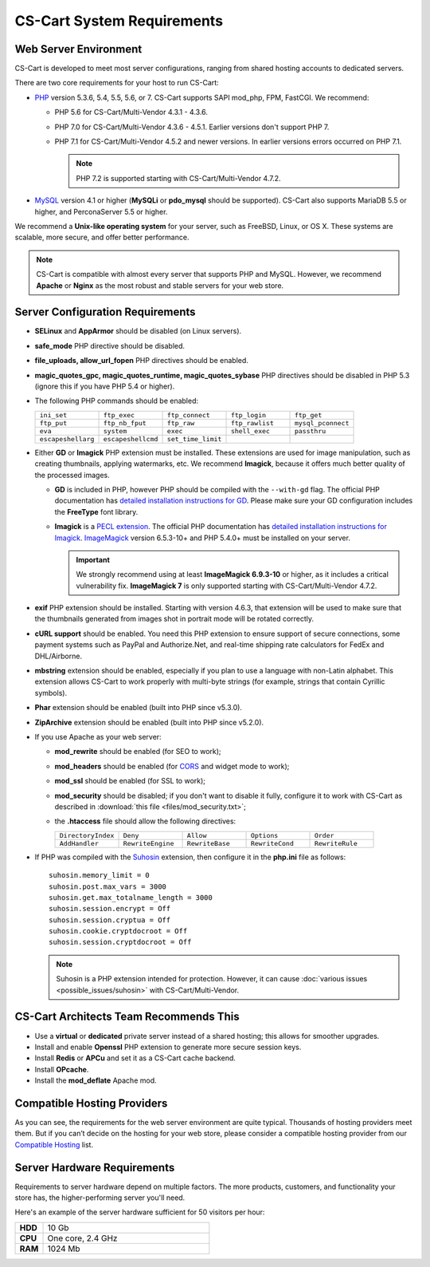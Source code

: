 ***************************
CS-Cart System Requirements
***************************

======================
Web Server Environment
======================

CS-Cart is developed to meet most server configurations, ranging from shared hosting accounts to dedicated servers. 

There are two core requirements for your host to run CS-Cart:

* `PHP <http://www.php.net/>`_ version 5.3.6, 5.4, 5.5, 5.6, or 7. CS-Cart supports SAPI mod_php, FPM, FastCGI. We recommend:

  * PHP 5.6 for CS-Cart/Multi-Vendor 4.3.1 - 4.3.6. 

  * PHP 7.0 for CS-Cart/Multi-Vendor 4.3.6 - 4.5.1. Earlier versions don't support PHP 7.

  * PHP 7.1 for CS-Cart/Multi-Vendor 4.5.2 and newer versions. In earlier versions errors occurred on PHP 7.1.

    .. note::

        PHP 7.2 is supported starting with CS-Cart/Multi-Vendor 4.7.2. 

* `MySQL <http://www.mysql.com/>`_ version 4.1 or higher (**MySQLi** or **pdo_mysql** should be supported). CS-Cart also supports MariaDB 5.5 or higher, and PerconaServer 5.5 or higher.

We recommend a **Unix-like operating system** for your server, such as FreeBSD, Linux, or OS X. These systems are scalable, more secure, and offer better performance.

.. note::

    CS-Cart is compatible with almost every server that supports PHP and MySQL. However, we recommend **Apache** or **Nginx** as the most robust and stable servers for your web store.

=================================
Server Configuration Requirements
=================================

* **SELinux** and **AppArmor** should be disabled (on Linux servers).

* **safe_mode** PHP directive should be disabled.

* **file_uploads, allow_url_fopen** PHP directives should be enabled.

* **magic_quotes_gpc, magic_quotes_runtime, magic_quotes_sybase** PHP directives should be disabled in PHP 5.3 (ignore this if you have PHP 5.4 or higher).

* The following PHP commands should be enabled:

  .. list-table::
    :widths: 10 10 10 10 10

    *   -   ``ini_set`` 
        -   ``ftp_exec``
        -   ``ftp_connect``
        -   ``ftp_login``
        -   ``ftp_get``
    *   -   ``ftp_put``
        -   ``ftp_nb_fput``
        -   ``ftp_raw``
        -   ``ftp_rawlist``
        -   ``mysql_pconnect``
    *   -   ``eva``
        -   ``system``
        -   ``exec``
        -   ``shell_exec``
        -   ``passthru``
    *   -   ``escapeshellarg``
        -   ``escapeshellcmd``
        -   ``set_time_limit``
        -
        -   

* Either **GD** or **Imagick** PHP extension must be installed. These extensions are used for image manipulation, such as creating thumbnails, applying watermarks, etc. We recommend **Imagick**, because it offers much better quality of the processed images.

  * **GD** is included in PHP, however PHP should be compiled with the ``--with-gd`` flag. The official PHP documentation has `detailed installation instructions for GD <http://php.net/manual/en/image.installation.php>`_. Please make sure your GD configuration includes the **FreeType** font library.

  * **Imagick** is a `PECL extension <https://pecl.php.net/package/imagick>`_. The official PHP documentation has `detailed installation instructions for Imagick <http://php.net/manual/en/imagick.setup.php>`_. `ImageMagick <http://www.imagemagick.org/script/index.php>`_ version 6.5.3-10+ and PHP 5.4.0+ must be installed on your server.

    .. important::

        We strongly recommend using at least **ImageMagick 6.9.3-10** or higher, as it includes a critical vulnerability fix. **ImageMagick 7** is only supported starting with CS-Cart/Multi-Vendor 4.7.2.

* **exif** PHP extension should be installed. Starting with version 4.6.3, that extension will be used to make sure that the thumbnails generated from images shot in portrait mode will be rotated correctly.

* **cURL support** should be enabled. You need this PHP extension to ensure support of secure connections, some payment systems such as PayPal and Authorize.Net, and real-time shipping rate calculators for FedEx and DHL/Airborne.

* **mbstring** extension should be enabled, especially if you plan to use a language with non-Latin alphabet. This extension allows CS-Cart to work properly with multi-byte strings (for example, strings that contain Cyrillic symbols).

* **Phar** extension should be enabled (built into PHP since v5.3.0).

* **ZipArchive** extension should be enabled (built into PHP since v5.2.0).

* If you use Apache as your web server:

  * **mod_rewrite** should be enabled (for SEO to work);

  * **mod_headers** should be enabled (for `CORS <https://en.wikipedia.org/wiki/Cross-origin_resource_sharing>`_ and widget mode to work);

  * **mod_ssl** should be enabled (for SSL to work);

  * **mod_security** should be disabled; if you don't want to disable it fully, configure it to work with CS-Cart as described in :download:`this file <files/mod_security.txt>`;

  * the **.htaccess** file should allow the following directives: 

    .. list-table::
      :widths: 10 10 10 10 10

      *   -   ``DirectoryIndex``
          -   ``Deny``
          -   ``Allow``
          -   ``Options``
          -   ``Order``
      *   -   ``AddHandler``
          -   ``RewriteEngine``
          -   ``RewriteBase``
          -   ``RewriteCond``
          -   ``RewriteRule``

* If PHP was compiled with the `Suhosin <https://en.wikipedia.org/wiki/Suhosin>`_ extension, then configure it in the **php.ini** file as follows::

    suhosin.memory_limit = 0
    suhosin.post.max_vars = 3000
    suhosin.get.max_totalname_length = 3000
    suhosin.session.encrypt = Off
    suhosin.session.cryptua = Off
    suhosin.cookie.cryptdocroot = Off
    suhosin.session.cryptdocroot = Off

  .. note::

      Suhosin is a PHP extension intended for protection. However, it can cause :doc:`various issues <possible_issues/suhosin>` with CS-Cart/Multi-Vendor.

=======================================
CS-Cart Architects Team Recommends This
=======================================

* Use a **virtual** or **dedicated** private server instead of a shared hosting; this allows for smoother upgrades.
 
* Install and enable **Openssl** PHP extension to generate more secure session keys.

* Install **Redis** or **APCu** and set it as a CS-Cart cache backend.

* Install **OPcache**.

* Install the **mod_deflate** Apache mod.

============================
Compatible Hosting Providers
============================

As you can see, the requirements for the web server environment are quite typical. Thousands of hosting providers meet them. But if you can’t decide on the hosting for your web store, please consider a compatible hosting provider from our `Compatible Hosting <https://www.cs-cart.com/compatible-hosting.html>`_ list.

============================
Server Hardware Requirements
============================

Requirements to server hardware depend on multiple factors. The more products, customers, and functionality your store has, the higher-performing server you'll need.

Here's an example of the server hardware sufficient for 50 visitors per hour:

.. list-table::
   :widths: 5 30
   :stub-columns: 1

   *    -   HDD

        -   10 Gb

   *    -   CPU

        -   One core, 2.4 GHz

   *    -   RAM

        -   1024 Mb
